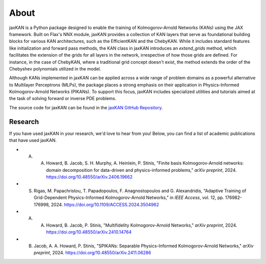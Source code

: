 .. _about:

About
=====

jaxKAN is a Python package designed to enable the training of Kolmogorov-Arnold Networks (KANs) using the JAX framework. Built on Flax's NNX module, jaxKAN provides a collection of KAN layers that serve as foundational building blocks for various KAN architectures, such as the EfficientKAN and the ChebyKAN. While it includes standard features like initialization and forward pass methods, the KAN class in jaxKAN introduces an `extend_grids` method, which facilitates the extension of the grids for all layers in the network, irrespective of how those grids are defined. For instance, in the case of ChebyKAN, where a traditional grid concept doesn't exist, the method extends the order of the Chebyshev polynomials utilized in the model.

Although KANs implemented in jaxKAN can be applied across a wide range of problem domains as a powerful alternative to Multilayer Perceptrons (MLPs), the package places a strong emphasis on their application in Physics-Informed Kolmogorov-Arnold Networks (PIKANs). To support this focus, jaxKAN includes specialized utilities and tutorials aimed at the task of solving forward or inverse PDE problems.

The source code for jaxKAN can be found in the `jaxKAN GitHub Repository <https://github.com/srigas/jaxKAN>`_.


Research
---------

If you have used jaxKAN in your research, we'd love to hear from you! Below, you can find a list of academic publications that have used jaxKAN.

- A. A. Howard, B. Jacob, S. H. Murphy, A. Heinlein, P. Stinis, "Finite basis Kolmogorov-Arnold networks: domain decomposition for data-driven and physics-informed problems," `arXiv preprint`, 2024. https://doi.org/10.48550/arXiv.2406.19662

- S. Rigas, M. Papachristou, T. Papadopoulos, F. Anagnostopoulos and G. Alexandridis, "Adaptive Training of Grid-Dependent Physics-Informed Kolmogorov-Arnold Networks," in `IEEE Access`, vol. 12, pp. 176982-176998, 2024. https://doi.org/10.1109/ACCESS.2024.3504962

- A. A. Howard, B. Jacob, P. Stinis, "Multifidelity Kolmogorov-Arnold Networks," `arXiv preprint`, 2024. https://doi.org/10.48550/arXiv.2410.14764

- B. Jacob, A. A. Howard, P. Stinis, "SPIKANs: Separable Physics-Informed Kolmogorov-Arnold Networks," `arXiv preprint`, 2024. https://doi.org/10.48550/arXiv.2411.06286
